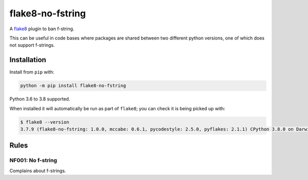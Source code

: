 =================
flake8-no-fstring
=================

.. image:: https://img.shields.io/pypi/v/flake8-no-fstring.svg
        :target: https://pypi.python.org/pypi/flake8-no-fstring

.. image:: https://img.shields.io/travis/adamchainz/flake8-no-fstring.svg
        :target: https://travis-ci.org/adamchainz/flake8-no-fstring

.. image:: https://img.shields.io/badge/code%20style-black-000000.svg
    :target: https://github.com/python/black

A `flake8 <https://flake8.readthedocs.io/en/latest/index.html>`_ plugin to ban
f-string.

This can be useful in code bases where packages are shared between two different
python versions, one of which does not support f-strings.

Installation
------------

Install from ``pip`` with:

.. code-block:: sh

     python -m pip install flake8-no-fstring

Python 3.6 to 3.8 supported.

When installed it will automatically be run as part of ``flake8``; you can
check it is being picked up with:

.. code-block:: sh

    $ flake8 --version
    3.7.9 (flake8-no-fstring: 1.0.0, mccabe: 0.6.1, pycodestyle: 2.5.0, pyflakes: 2.1.1) CPython 3.8.0 on Darwin

Rules
-----

NF001: No f-string
~~~~~~~~~~~~~~~~~~

Complains about f-strings.
